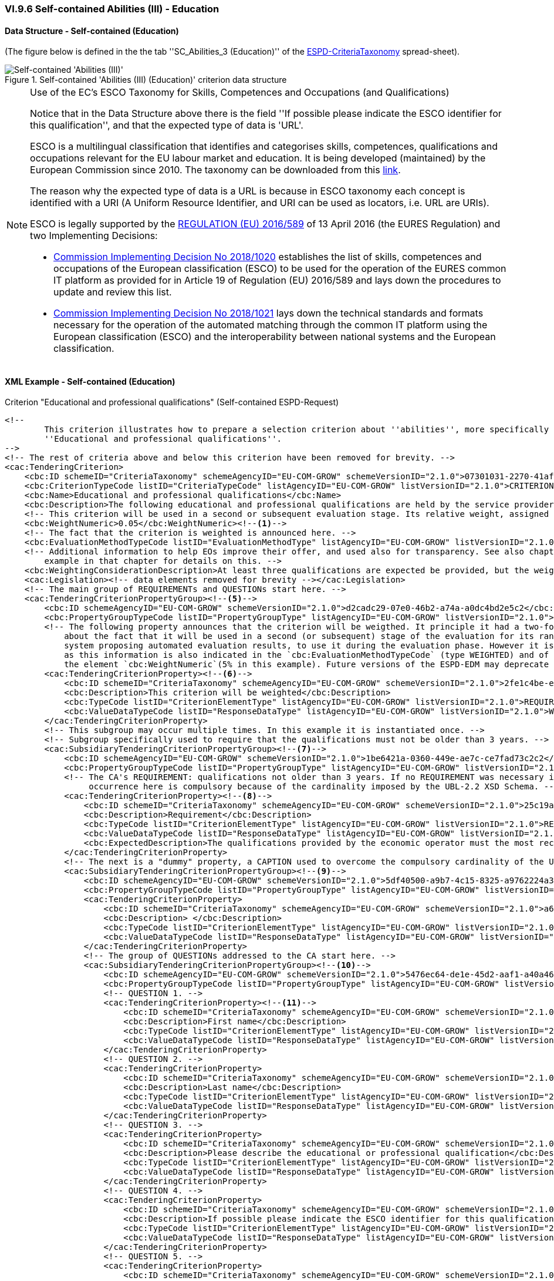 
=== VI.9.6 Self-contained Abilities (III) - Education

==== Data Structure - Self-contained (Education)

(The figure below is defined in the the tab ''SC_Abilities_3 (Education)'' of the
link:https://github.com/ESPD/ESPD-EDM/blob/2.1.0/docs/src/main/asciidoc/dist/cl/xlsx/ESPD-CriteriaTaxonomy-SELFCONTAINED-V2.1.0.xlsx[ESPD-CriteriaTaxonomy] spread-sheet).

.Self-contained 'Abilities (III) (Education)' criterion data structure
image::Selfcontained_Abilities_3_Data_Structure.png[Self-contained 'Abilities (III) (Education)' criterion data structure, alt="Self-contained 'Abilities (III)' ",align="center"]

.Use of the EC's ESCO Taxonomy for Skills, Competences and Occupations (and Qualifications)

[NOTE]
====
Notice that in the Data Structure above there is the field ''If possible please indicate the ESCO identifier for this
qualification'', and that the expected type of data is 'URL'.

ESCO is a multilingual classification that identifies and categorises skills, competences, qualifications and occupations
relevant for the EU labour market and education. It is being developed (maintained) by the European Commission
since 2010. The taxonomy can be downloaded from this link:https://ec.europa.eu/esco/portal[link].

The reason why the expected type of data is a URL is because in ESCO taxonomy each concept is identified with a URI (A
Uniform Resource Identifier, and URI can be used as locators, i.e. URL are URIs).

ESCO is legally supported by the link:https://eur-lex.europa.eu/legal-content/EN/TXT/?uri=uriserv%3AOJ.L_.2016.107.01.0001.01.ENG[REGULATION (EU) 2016/589] of 13 April 2016
(the EURES Regulation) and two Implementing Decisions:

* link:https://eur-lex.europa.eu/legal-content/EN/TXT/PDF/?uri=CELEX:32018D1020&from=EN[Commission Implementing Decision No 2018/1020]
establishes the list of skills, competences and occupations of the European classification (ESCO) to be used for the
operation of the EURES common IT platform as provided for in Article 19 of Regulation (EU) 2016/589 and lays down the
procedures to update and review this list.

* link:https://eur-lex.europa.eu/legal-content/EN/TXT/PDF/?uri=CELEX:32018D1021&from=EN[Commission Implementing Decision No 2018/1021]
lays down the technical standards and formats necessary for the operation of the automated matching through the common IT platform
using the European classification (ESCO) and the interoperability between national systems and the European
classification.

====


==== XML Example - Self-contained (Education)

.Criterion "Educational and professional qualifications" (Self-contained ESPD-Request)
[source,xml]
----
<!--
        This criterion illustrates how to prepare a selection criterion about ''abilities'', more specifically the criterion
        ''Educational and professional qualifications''.
-->
<!-- The rest of criteria above and below this criterion have been removed for brevity. -->
<cac:TenderingCriterion>
    <cbc:ID schemeID="CriteriaTaxonomy" schemeAgencyID="EU-COM-GROW" schemeVersionID="2.1.0">07301031-2270-41af-8e7e-66fe0c777107</cbc:ID>
    <cbc:CriterionTypeCode listID="CriteriaTypeCode" listAgencyID="EU-COM-GROW" listVersionID="2.1.0">CRITERION.SELECTION.TECHNICAL_PROFESSIONAL_ABILITY.TECHNICAL.PROFESSIONAL_QUALIFICATIONS</cbc:CriterionTypeCode>
    <cbc:Name>Educational and professional qualifications</cbc:Name>
    <cbc:Description>The following educational and professional qualifications are held by the service provider or the contractor itself, and/or (depending on the requirements set out in the relevant notice or the in the ESPD, the relevant notice or  by its managerial staff.</cbc:Description>
    <!-- This criterion will be used in a second or subsequent evaluation stage. Its relative weight, assigned by the CA, is in this case 5%. -->
    <cbc:WeightNumeric>0.05</cbc:WeightNumeric><--1-->
    <!-- The fact that the criterion is weighted is announced here. -->
    <cbc:EvaluationMethodTypeCode listID="EvaluationMethodType" listAgencyID="EU-COM-GROW" listVersionID="2.1.0">WEIGHTED</cbc:EvaluationMethodTypeCode><--2-->
    <!-- Additional information to help EOs improve their offer, and used also for transparency. See also chapter "Putting things together" and the XML
        example in that chapter for details on this. -->
    <cbc:WeightingConsiderationDescription>At least three qualifications are expected be provided, but the weight will not change if more than three qualifications are provided.</cbc:WeightingConsiderationDescription><--4-->
    <cac:Legislation><!-- data elements removed for brevity --></cac:Legislation>
    <!-- The main group of REQUIREMENTs and QUESTIONs start here. -->
    <cac:TenderingCriterionPropertyGroup><--5-->
        <cbc:ID schemeAgencyID="EU-COM-GROW" schemeVersionID="2.1.0">d2cadc29-07e0-46b2-a74a-a0dc4bd2e5c2</cbc:ID>
        <cbc:PropertyGroupTypeCode listID="PropertyGroupType" listAgencyID="EU-COM-GROW" listVersionID="2.1.0">ON*</cbc:PropertyGroupTypeCode>
        <!-- The following property announces that the criterion will be weigthed. It principle it had a two-fold goal: 1) to make know the EO
            about the fact that it will be used in a second (or subsequent) stage of the evaluation for its ranking; and 2) for the evaluator (or
            system proposing automated evaluation results, to use it during the evaluation phase. However it is, in fact, superfluous or redundant,
            as this information is also indicated in the `cbc:EvaluationMethodTypeCode` (type WEIGHTED) and of the relative weight value assigned to
            the element `cbc:WeightNumeric`(5% in this example). Future versions of the ESPD-EDM may deprecate this REQUIREMENT. -->
        <cac:TenderingCriterionProperty><--6-->
            <cbc:ID schemeID="CriteriaTaxonomy" schemeAgencyID="EU-COM-GROW" schemeVersionID="2.1.0">2fe1c4be-ed09-4241-a531-366e73b33436</cbc:ID>
            <cbc:Description>This criterion will be weighted</cbc:Description>
            <cbc:TypeCode listID="CriterionElementType" listAgencyID="EU-COM-GROW" listVersionID="2.1.0">REQUIREMENT</cbc:TypeCode>
            <cbc:ValueDataTypeCode listID="ResponseDataType" listAgencyID="EU-COM-GROW" listVersionID="2.1.0">WEIGHT_INDICATOR</cbc:ValueDataTypeCode>
        </cac:TenderingCriterionProperty>
        <!-- This subgroup may occur multiple times. In this example it is instantiated once. -->
        <!-- Subgroup specifically used to require that the qualifications must not be older than 3 years. -->
        <cac:SubsidiaryTenderingCriterionPropertyGroup><--7-->
            <cbc:ID schemeAgencyID="EU-COM-GROW" schemeVersionID="2.1.0">1be6421a-0360-449e-ae7c-ce7fad73c2c2</cbc:ID>
            <cbc:PropertyGroupTypeCode listID="PropertyGroupType" listAgencyID="EU-COM-GROW" listVersionID="2.1.0">ON*</cbc:PropertyGroupTypeCode>
            <!-- The CA's REQUIREMENT: qualifications not older than 3 years. If no REQUIREMENT was necessary it could be replace with a CAPTION. Its
                 occurrence here is compulsory because of the cardinality imposed by the UBL-2.2 XSD Schema. -->
            <cac:TenderingCriterionProperty><--8-->
                <cbc:ID schemeID="CriteriaTaxonomy" schemeAgencyID="EU-COM-GROW" schemeVersionID="2.1.0">25c19a70-e4d1-42cf-aa33-20aad4faacbc</cbc:ID>
                <cbc:Description>Requirement</cbc:Description>
                <cbc:TypeCode listID="CriterionElementType" listAgencyID="EU-COM-GROW" listVersionID="2.1.0">REQUIREMENT</cbc:TypeCode>
                <cbc:ValueDataTypeCode listID="ResponseDataType" listAgencyID="EU-COM-GROW" listVersionID="2.1.0">DESCRIPTION</cbc:ValueDataTypeCode>
                <cbc:ExpectedDescription>The qualifications provided by the economic operator must the most recent possible, in any case not older than three years.</cbc:ExpectedDescription>
            </cac:TenderingCriterionProperty>
            <!-- The next is a "dummy" property, a CAPTION used to overcome the compulsory cardinality of the UBL-2.2 XSD Schema. -->
            <cac:SubsidiaryTenderingCriterionPropertyGroup><--9-->
                <cbc:ID schemeAgencyID="EU-COM-GROW" schemeVersionID="2.1.0">5df40500-a9b7-4c15-8325-a9762224a3c9</cbc:ID>
                <cbc:PropertyGroupTypeCode listID="PropertyGroupType" listAgencyID="EU-COM-GROW" listVersionID="2.1.0">ON*</cbc:PropertyGroupTypeCode>
                <cac:TenderingCriterionProperty>
                    <cbc:ID schemeID="CriteriaTaxonomy" schemeAgencyID="EU-COM-GROW" schemeVersionID="2.1.0">a65e32e3-410c-4017-b7c8-d3bd395f732b</cbc:ID>
                    <cbc:Description> </cbc:Description>
                    <cbc:TypeCode listID="CriterionElementType" listAgencyID="EU-COM-GROW" listVersionID="2.1.0">CAPTION</cbc:TypeCode>
                    <cbc:ValueDataTypeCode listID="ResponseDataType" listAgencyID="EU-COM-GROW" listVersionID="2.1.0">NONE</cbc:ValueDataTypeCode>
                </cac:TenderingCriterionProperty>
                <!-- The group of QUESTIONs addressed to the CA start here. -->
                <cac:SubsidiaryTenderingCriterionPropertyGroup><--10-->
                    <cbc:ID schemeAgencyID="EU-COM-GROW" schemeVersionID="2.1.0">5476ec64-de1e-45d2-aaf1-a40a463ab7a9</cbc:ID>
                    <cbc:PropertyGroupTypeCode listID="PropertyGroupType" listAgencyID="EU-COM-GROW" listVersionID="2.1.0">ON*</cbc:PropertyGroupTypeCode>
                    <!-- QUESTION 1. -->
                    <cac:TenderingCriterionProperty><--11-->
                        <cbc:ID schemeID="CriteriaTaxonomy" schemeAgencyID="EU-COM-GROW" schemeVersionID="2.1.0">e8dbdda7-f4d3-4a79-800c-3cbe89a7785e</cbc:ID>
                        <cbc:Description>First name</cbc:Description>
                        <cbc:TypeCode listID="CriterionElementType" listAgencyID="EU-COM-GROW" listVersionID="2.1.0">QUESTION</cbc:TypeCode>
                        <cbc:ValueDataTypeCode listID="ResponseDataType" listAgencyID="EU-COM-GROW" listVersionID="2.1.0">DESCRIPTION</cbc:ValueDataTypeCode>
                    </cac:TenderingCriterionProperty>
                    <!-- QUESTION 2. -->
                    <cac:TenderingCriterionProperty>
                        <cbc:ID schemeID="CriteriaTaxonomy" schemeAgencyID="EU-COM-GROW" schemeVersionID="2.1.0">7671b0c6-9441-4294-a10f-e122533014e8</cbc:ID>
                        <cbc:Description>Last name</cbc:Description>
                        <cbc:TypeCode listID="CriterionElementType" listAgencyID="EU-COM-GROW" listVersionID="2.1.0">QUESTION</cbc:TypeCode>
                        <cbc:ValueDataTypeCode listID="ResponseDataType" listAgencyID="EU-COM-GROW" listVersionID="2.1.0">DESCRIPTION</cbc:ValueDataTypeCode>
                    </cac:TenderingCriterionProperty>
                    <!-- QUESTION 3. -->
                    <cac:TenderingCriterionProperty>
                        <cbc:ID schemeID="CriteriaTaxonomy" schemeAgencyID="EU-COM-GROW" schemeVersionID="2.1.0">fd1cc8a2-7b71-490e-b97f-8efa2feffbf8</cbc:ID>
                        <cbc:Description>Please describe the educational or professional qualification</cbc:Description>
                        <cbc:TypeCode listID="CriterionElementType" listAgencyID="EU-COM-GROW" listVersionID="2.1.0">QUESTION</cbc:TypeCode>
                        <cbc:ValueDataTypeCode listID="ResponseDataType" listAgencyID="EU-COM-GROW" listVersionID="2.1.0">DESCRIPTION</cbc:ValueDataTypeCode>
                    </cac:TenderingCriterionProperty>
                    <!-- QUESTION 4. -->
                    <cac:TenderingCriterionProperty>
                        <cbc:ID schemeID="CriteriaTaxonomy" schemeAgencyID="EU-COM-GROW" schemeVersionID="2.1.0">244adb88-1a49-4907-90ff-19f8aed4d5db</cbc:ID>
                        <cbc:Description>If possible please indicate the ESCO identifier for this qualification</cbc:Description>
                        <cbc:TypeCode listID="CriterionElementType" listAgencyID="EU-COM-GROW" listVersionID="2.1.0">QUESTION</cbc:TypeCode>
                        <cbc:ValueDataTypeCode listID="ResponseDataType" listAgencyID="EU-COM-GROW" listVersionID="2.1.0">URL</cbc:ValueDataTypeCode>
                    </cac:TenderingCriterionProperty>
                    <!-- QUESTION 5. -->
                    <cac:TenderingCriterionProperty>
                        <cbc:ID schemeID="CriteriaTaxonomy" schemeAgencyID="EU-COM-GROW" schemeVersionID="2.1.0">b7fbe574-67b2-4f6e-afe1-8431f826b1b2</cbc:ID>
                        <cbc:Description>If possible please describe the ESCO qualification</cbc:Description>
                        <cbc:TypeCode listID="CriterionElementType" listAgencyID="EU-COM-GROW" listVersionID="2.1.0">QUESTION</cbc:TypeCode>
                        <cbc:ValueDataTypeCode listID="ResponseDataType" listAgencyID="EU-COM-GROW" listVersionID="2.1.0">DESCRIPTION</cbc:ValueDataTypeCode>
                    </cac:TenderingCriterionProperty>
                    <!-- QUESTION 6. -->
                    <cac:TenderingCriterionProperty>
                        <cbc:ID schemeID="CriteriaTaxonomy" schemeAgencyID="EU-COM-GROW" schemeVersionID="2.1.0">f006fd88-54c1-43d5-88d1-8dd144b1b7af</cbc:ID>
                        <cbc:Description>Qualification name</cbc:Description>
                        <cbc:TypeCode listID="CriterionElementType" listAgencyID="EU-COM-GROW" listVersionID="2.1.0">QUESTION</cbc:TypeCode>
                        <cbc:ValueDataTypeCode listID="ResponseDataType" listAgencyID="EU-COM-GROW" listVersionID="2.1.0">DESCRIPTION</cbc:ValueDataTypeCode>
                    </cac:TenderingCriterionProperty>
                    <!-- QUESTION 7. -->
                    <cac:TenderingCriterionProperty>
                        <cbc:ID schemeID="CriteriaTaxonomy" schemeAgencyID="EU-COM-GROW" schemeVersionID="2.1.0">e2fe06d0-9612-4aff-9a60-93083703db49</cbc:ID>
                        <cbc:Description>Qualification number</cbc:Description>
                        <cbc:TypeCode listID="CriterionElementType" listAgencyID="EU-COM-GROW" listVersionID="2.1.0">QUESTION</cbc:TypeCode>
                        <cbc:ValueDataTypeCode listID="ResponseDataType" listAgencyID="EU-COM-GROW" listVersionID="2.1.0">IDENTIFIER</cbc:ValueDataTypeCode>
                    </cac:TenderingCriterionProperty>
                    <!-- QUESTION 8. -->
                    <cac:TenderingCriterionProperty>
                        <cbc:ID schemeID="CriteriaTaxonomy" schemeAgencyID="EU-COM-GROW" schemeVersionID="2.1.0">bfaacca0-ac68-4964-a071-2e8519e32697</cbc:ID>
                        <cbc:Description>Qualification issuing date</cbc:Description>
                        <cbc:TypeCode listID="CriterionElementType" listAgencyID="EU-COM-GROW" listVersionID="2.1.0">QUESTION</cbc:TypeCode>
                        <cbc:ValueDataTypeCode listID="ResponseDataType" listAgencyID="EU-COM-GROW" listVersionID="2.1.0">DATE</cbc:ValueDataTypeCode>
                    </cac:TenderingCriterionProperty>
                    <!-- QUESTION 9. -->
                    <cac:TenderingCriterionProperty>
                        <cbc:ID schemeID="CriteriaTaxonomy" schemeAgencyID="EU-COM-GROW" schemeVersionID="2.1.0">056e7d4e-715e-40bc-ad9a-ea0ddc089e75</cbc:ID>
                        <cbc:Description>Qualification issuing body</cbc:Description>
                        <cbc:TypeCode listID="CriterionElementType" listAgencyID="EU-COM-GROW" listVersionID="2.1.0">QUESTION</cbc:TypeCode>
                        <cbc:ValueDataTypeCode listID="ResponseDataType" listAgencyID="EU-COM-GROW" listVersionID="2.1.0">DESCRIPTION</cbc:ValueDataTypeCode>
                    </cac:TenderingCriterionProperty>
                    <cac:SubsidiaryTenderingCriterionPropertyGroup>
                        <cbc:ID schemeAgencyID="EU-COM-GROW" schemeVersionID="2.1.0">9026e403-3eb6-4705-a9e9-e21a1efc867d</cbc:ID>
                        <cbc:PropertyGroupTypeCode listID="PropertyGroupType" listAgencyID="EU-COM-GROW" listVersionID="2.1.0">ON*</cbc:PropertyGroupTypeCode>
                        <cac:TenderingCriterionProperty>
                            <cbc:ID schemeID="CriteriaTaxonomy" schemeAgencyID="EU-COM-GROW" schemeVersionID="2.1.0">48e9b90f-8158-4141-805a-941ad5d9b8a2</cbc:ID>
                            <cbc:Description>Is this information available online?</cbc:Description>
                            <cbc:TypeCode listID="CriterionElementType" listAgencyID="EU-COM-GROW" listVersionID="2.1.0">QUESTION</cbc:TypeCode>
                            <cbc:ValueDataTypeCode listID="ResponseDataType" listAgencyID="EU-COM-GROW" listVersionID="2.1.0">INDICATOR</cbc:ValueDataTypeCode>
                        </cac:TenderingCriterionProperty>
                        <!-- Possible evidences related to this criterion -->
                        <cac:SubsidiaryTenderingCriterionPropertyGroup>
                            <cbc:ID schemeAgencyID="EU-COM-GROW" schemeVersionID="2.1.0">0a166f0a-0c5f-42b0-81e9-0fc9fa598a48</cbc:ID>
                            <cbc:PropertyGroupTypeCode listID="PropertyGroupType" listAgencyID="EU-COM-GROW" listVersionID="2.1.0">ONTRUE</cbc:PropertyGroupTypeCode>
                            <cac:TenderingCriterionProperty>
                                <cbc:ID schemeID="CriteriaTaxonomy" schemeAgencyID="EU-COM-GROW" schemeVersionID="2.1.0">36bb4865-b0f4-421a-8e45-c34976698203</cbc:ID>
                                <cbc:Description>Evidence supplied</cbc:Description>
                                <cbc:TypeCode listID="CriterionElementType" listAgencyID="EU-COM-GROW" listVersionID="2.1.0">QUESTION</cbc:TypeCode>
                                <cbc:ValueDataTypeCode listID="ResponseDataType" listAgencyID="EU-COM-GROW" listVersionID="2.1.0">EVIDENCE_IDENTIFIER</cbc:ValueDataTypeCode>
                            </cac:TenderingCriterionProperty>
                        </cac:SubsidiaryTenderingCriterionPropertyGroup>
                    </cac:SubsidiaryTenderingCriterionPropertyGroup>
                </cac:SubsidiaryTenderingCriterionPropertyGroup>
            </cac:SubsidiaryTenderingCriterionPropertyGroup>
        </cac:SubsidiaryTenderingCriterionPropertyGroup>

        <!-- 2nd. 3rd. etc. subgroups of REQUIREMENTs and QUESTIONs can be added here to ask for more qualifications subject to different specific REQUIREMENTs. -->

    </cac:TenderingCriterionPropertyGroup>
</cac:TenderingCriterion>
----
